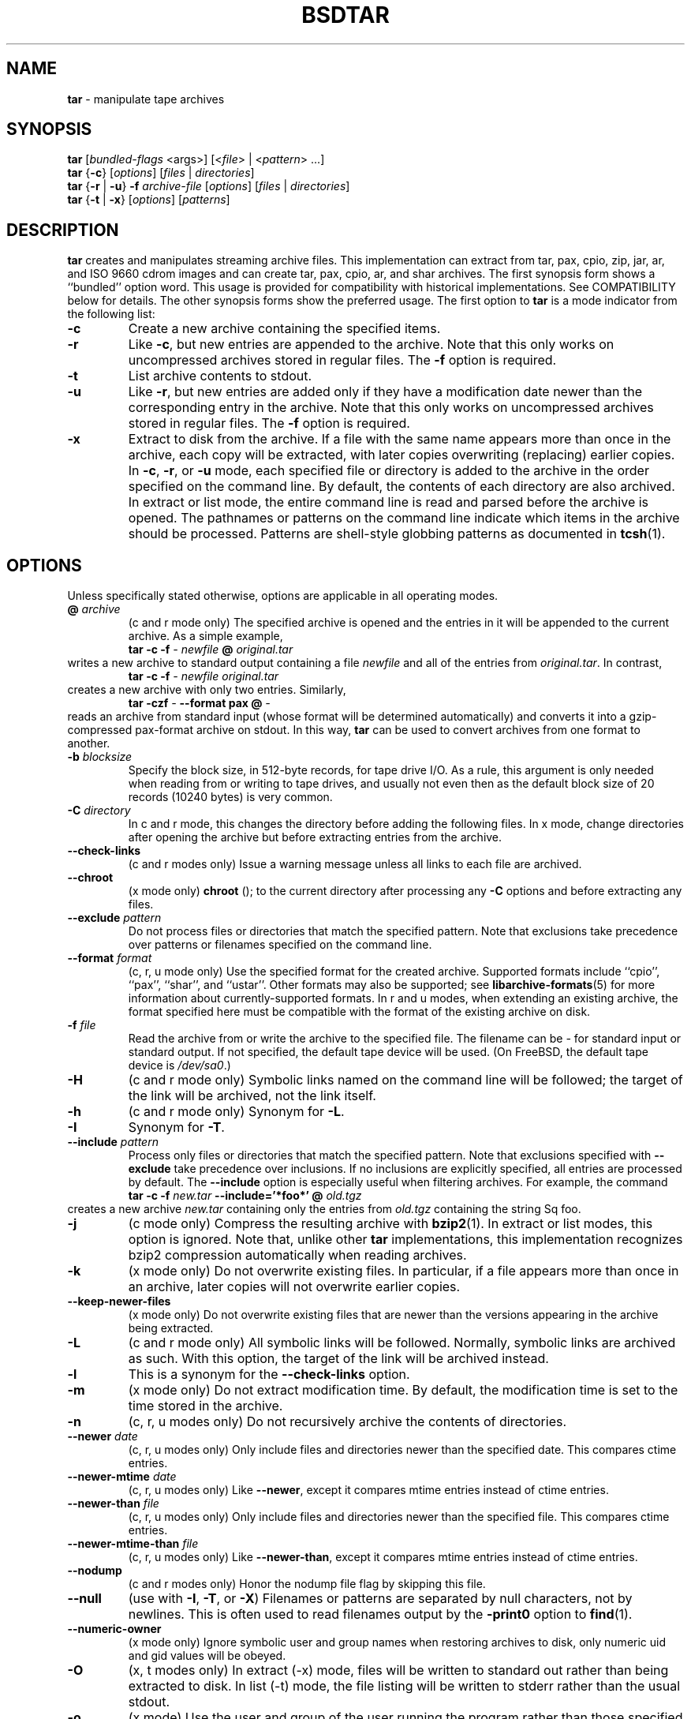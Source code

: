 .TH BSDTAR 1 "May 15, 2008" ""
.SH NAME
\fBtar\fP
\- manipulate tape archives
.SH SYNOPSIS
.br
\fBtar\fP
[\fIbundled-flags\fP <args>]
[<\fIfile\fP> | <\fIpattern\fP> ...]
.br
\fBtar\fP
{\fB\-c\fP}
[\fIoptions\fP]
[\fIfiles\fP | \fIdirectories\fP]
.br
\fBtar\fP
{\fB\-r\fP | \fB\-u\fP}
\fB\-f\fP \fIarchive-file\fP
[\fIoptions\fP]
[\fIfiles\fP | \fIdirectories\fP]
.br
\fBtar\fP
{\fB\-t\fP | \fB\-x\fP}
[\fIoptions\fP]
[\fIpatterns\fP]
.SH DESCRIPTION
\fBtar\fP
creates and manipulates streaming archive files.
This implementation can extract from tar, pax, cpio, zip, jar, ar,
and ISO 9660 cdrom images and can create tar, pax, cpio, ar,
and shar archives.
The first synopsis form shows a
``bundled''
option word.
This usage is provided for compatibility with historical implementations.
See COMPATIBILITY below for details.
The other synopsis forms show the preferred usage.
The first option to
\fBtar\fP
is a mode indicator from the following list:
.TP
\fB\-c\fP
Create a new archive containing the specified items.
.TP
\fB\-r\fP
Like
\fB\-c\fP,
but new entries are appended to the archive.
Note that this only works on uncompressed archives stored in regular files.
The
\fB\-f\fP
option is required.
.TP
\fB\-t\fP
List archive contents to stdout.
.TP
\fB\-u\fP
Like
\fB\-r\fP,
but new entries are added only if they have a modification date
newer than the corresponding entry in the archive.
Note that this only works on uncompressed archives stored in regular files.
The
\fB\-f\fP
option is required.
.TP
\fB\-x\fP
Extract to disk from the archive.
If a file with the same name appears more than once in the archive,
each copy will be extracted, with later copies overwriting (replacing)
earlier copies.
In
\fB\-c\fP,
\fB\-r\fP,
or
\fB\-u\fP
mode, each specified file or directory is added to the
archive in the order specified on the command line.
By default, the contents of each directory are also archived.
In extract or list mode, the entire command line
is read and parsed before the archive is opened.
The pathnames or patterns on the command line indicate
which items in the archive should be processed.
Patterns are shell-style globbing patterns as
documented in
\fBtcsh\fP(1).
.SH OPTIONS
Unless specifically stated otherwise, options are applicable in
all operating modes.
.TP
\fB@\fP \fIarchive\fP
(c and r mode only)
The specified archive is opened and the entries
in it will be appended to the current archive.
As a simple example,
.RS
\fBtar\fP \fB\-c\fP \fB\-f\fP \fI-\fP \fInewfile\fP \fB@\fP \fIoriginal.tar\fP
.RE
writes a new archive to standard output containing a file
\fInewfile\fP
and all of the entries from
\fIoriginal.tar\fP.
In contrast,
.RS
\fBtar\fP \fB\-c\fP \fB\-f\fP \fI-\fP \fInewfile\fP \fIoriginal.tar\fP
.RE
creates a new archive with only two entries.
Similarly,
.RS
\fBtar\fP \fB\-czf\fP \fI-\fP \fB\--format\fP \fBpax\fP \fB@\fP \fI-\fP
.RE
reads an archive from standard input (whose format will be determined
automatically) and converts it into a gzip-compressed
pax-format archive on stdout.
In this way,
\fBtar\fP
can be used to convert archives from one format to another.
.TP
\fB\-b\fP \fIblocksize\fP
Specify the block size, in 512-byte records, for tape drive I/O.
As a rule, this argument is only needed when reading from or writing
to tape drives, and usually not even then as the default block size of
20 records (10240 bytes) is very common.
.TP
\fB\-C\fP \fIdirectory\fP
In c and r mode, this changes the directory before adding
the following files.
In x mode, change directories after opening the archive
but before extracting entries from the archive.
.TP
\fB\--check-links\fP
(c and r modes only)
Issue a warning message unless all links to each file are archived.
.TP
\fB\--chroot\fP
(x mode only)
.nh
\fBchroot\fP
.hy
();
to the current directory after processing any
\fB\-C\fP
options and before extracting any files.
.TP
\fB\--exclude\fP \fIpattern\fP
Do not process files or directories that match the
specified pattern.
Note that exclusions take precedence over patterns or filenames
specified on the command line.
.TP
\fB\--format\fP \fIformat\fP
(c, r, u mode only)
Use the specified format for the created archive.
Supported formats include
``cpio'',
``pax'',
``shar'',
and
``ustar''.
Other formats may also be supported; see
\fBlibarchive-formats\fP(5)
for more information about currently-supported formats.
In r and u modes, when extending an existing archive, the format specified
here must be compatible with the format of the existing archive on disk.
.TP
\fB\-f\fP \fIfile\fP
Read the archive from or write the archive to the specified file.
The filename can be
\fI-\fP
for standard input or standard output.
If not specified, the default tape device will be used.
(On
FreeBSD,
the default tape device is
\fI/dev/sa0\fP.)
.TP
\fB\-H\fP
(c and r mode only)
Symbolic links named on the command line will be followed; the
target of the link will be archived, not the link itself.
.TP
\fB\-h\fP
(c and r mode only)
Synonym for
\fB\-L\fP.
.TP
\fB\-I\fP
Synonym for
\fB\-T\fP.
.TP
\fB\--include\fP \fIpattern\fP
Process only files or directories that match the specified pattern.
Note that exclusions specified with
\fB\--exclude\fP
take precedence over inclusions.
If no inclusions are explicitly specified, all entries are processed by
default.
The
\fB\--include\fP
option is especially useful when filtering archives.
For example, the command
.RS
\fBtar\fP \fB\-c\fP \fB\-f\fP \fInew.tar\fP \fB\--include='*foo*'\fP \fB@\fP \fIold.tgz\fP
.RE
creates a new archive
\fInew.tar\fP
containing only the entries from
\fIold.tgz\fP
containing the string
Sq foo.
.TP
\fB\-j\fP
(c mode only)
Compress the resulting archive with
\fBbzip2\fP(1).
In extract or list modes, this option is ignored.
Note that, unlike other
\fBtar\fP
implementations, this implementation recognizes bzip2 compression
automatically when reading archives.
.TP
\fB\-k\fP
(x mode only)
Do not overwrite existing files.
In particular, if a file appears more than once in an archive,
later copies will not overwrite earlier copies.
.TP
\fB\--keep-newer-files\fP
(x mode only)
Do not overwrite existing files that are newer than the
versions appearing in the archive being extracted.
.TP
\fB\-L\fP
(c and r mode only)
All symbolic links will be followed.
Normally, symbolic links are archived as such.
With this option, the target of the link will be archived instead.
.TP
\fB\-l\fP
This is a synonym for the
\fB\--check-links\fP
option.
.TP
\fB\-m\fP
(x mode only)
Do not extract modification time.
By default, the modification time is set to the time stored in the archive.
.TP
\fB\-n\fP
(c, r, u modes only)
Do not recursively archive the contents of directories.
.TP
\fB\--newer\fP \fIdate\fP
(c, r, u modes only)
Only include files and directories newer than the specified date.
This compares ctime entries.
.TP
\fB\--newer-mtime\fP \fIdate\fP
(c, r, u modes only)
Like
\fB\--newer\fP,
except it compares mtime entries instead of ctime entries.
.TP
\fB\--newer-than\fP \fIfile\fP
(c, r, u modes only)
Only include files and directories newer than the specified file.
This compares ctime entries.
.TP
\fB\--newer-mtime-than\fP \fIfile\fP
(c, r, u modes only)
Like
\fB\--newer-than\fP,
except it compares mtime entries instead of ctime entries.
.TP
\fB\--nodump\fP
(c and r modes only)
Honor the nodump file flag by skipping this file.
.TP
\fB\--null\fP
(use with
\fB\-I\fP,
\fB\-T\fP,
or
\fB\-X\fP)
Filenames or patterns are separated by null characters,
not by newlines.
This is often used to read filenames output by the
\fB\-print0\fP
option to
\fBfind\fP(1).
.TP
\fB\--numeric-owner\fP
(x mode only)
Ignore symbolic user and group names when restoring archives to disk,
only numeric uid and gid values will be obeyed.
.TP
\fB\-O\fP
(x, t modes only)
In extract (-x) mode, files will be written to standard out rather than
being extracted to disk.
In list (-t) mode, the file listing will be written to stderr rather than
the usual stdout.
.TP
\fB\-o\fP
(x mode)
Use the user and group of the user running the program rather
than those specified in the archive.
Note that this has no significance unless
\fB\-p\fP
is specified, and the program is being run by the root user.
In this case, the file modes and flags from
the archive will be restored, but ACLs or owner information in
the archive will be discarded.
.TP
\fB\-o\fP
(c, r, u mode)
A synonym for
\fB\--format\fP \fIustar\fP
.TP
\fB\--one-file-system\fP
(c, r, and u modes)
Do not cross mount points.
.TP
\fB\-P\fP
Preserve pathnames.
By default, absolute pathnames (those that begin with a /
character) have the leading slash removed both when creating archives
and extracting from them.
Also,
\fBtar\fP
will refuse to extract archive entries whose pathnames contain
\fI\& ..\fP
or whose target directory would be altered by a symlink.
This option suppresses these behaviors.
.TP
\fB\-p\fP
(x mode only)
Preserve file permissions.
Attempt to restore the full permissions, including owner, file modes, file
flags and ACLs, if available, for each item extracted from the archive.
By default, newly-created files are owned by the user running
\fB,\fP
the file mode is restored for newly-created regular files, and
all other types of entries receive default permissions.
If
\fBtar\fP
is being run by root, the default is to restore the owner unless the
\fB\-o\fP
option is also specified.
.TP
\fB\-q\fP (\fB\--fast-read\fP)
(x and t mode only)
Extract or list only the first archive entry that matches each pattern
or filename operand.
Exit as soon as each specified pattern or filename has been matched.
By default, the archive is always read to the very end, since
there can be multiple entries with the same name and, by convention,
later entries overwrite earlier entries.
This option is provided as a performance optimization.
.TP
\fB\-S\fP
(x mode only)
Extract files as sparse files.
For every block on disk, check first if it contains only NULL bytes and seek
over it otherwise.
This works similiar to the conv=sparse option of dd.
.TP
\fB\--strip-components\fP \fIcount\fP
(x mode only)
Remove the specified number of leading path elements.
Pathnames with fewer elements will be silently skipped.
Note that the pathname is edited after checking inclusion/exclusion patterns
but before security checks.
.TP
\fB\-s\fP \fIpattern\fP
Modify file or archive member names according to
\fIpattern\fP.
The pattern has the format /old/new/[gps].
old is a basic regular expression.
If it doesn't apply, the pattern is skipped.
new is the replacement string of the matched part.
~ is substituted with the match, \1 to \9 with the content of
the corresponding captured group.
The optional trailing g specifies that matching should continue
after the matched part and stopped on the first unmatched pattern.
The optional trailing s specifies that the pattern applies to the value
of symbolic links.
The optional trailing p specifies that after a successful substitution
the original path name and the new path name should be printed to
standard error.
.TP
\fB\-T\fP \fIfilename\fP
In x or t mode,
\fBtar\fP
will read the list of names to be extracted from
\fIfilename\fP.
In c mode,
\fBtar\fP
will read names to be archived from
\fIfilename\fP.
The special name
``-C''
on a line by itself will cause the current directory to be changed to
the directory specified on the following line.
Names are terminated by newlines unless
\fB\--null\fP
is specified.
Note that
\fB\--null\fP
also disables the special handling of lines containing
``-C''.
.TP
\fB\-U\fP
(x mode only)
Unlink files before creating them.
Without this option,
\fBtar\fP
overwrites existing files, which preserves existing hardlinks.
With this option, existing hardlinks will be broken, as will any
symlink that would affect the location of an extracted file.
.TP
\fB\--use-compress-program\fP \fIprogram\fP
Pipe the input (in x or t mode) or the output (in c mode) through
\fIprogram\fP
instead of using the builtin compression support.
.TP
\fB\-v\fP
Produce verbose output.
In create and extract modes,
\fBtar\fP
will list each file name as it is read from or written to
the archive.
In list mode,
\fBtar\fP
will produce output similar to that of
\fBls\fP(1).
Additional
\fB\-v\fP
options will provide additional detail.
.TP
\fB\--version\fP
Print version of
\fBtar\fP
and
\fBlibarchive\fP,
and exit.
.TP
\fB\-w\fP
Ask for confirmation for every action.
.TP
\fB\-X\fP \fIfilename\fP
Read a list of exclusion patterns from the specified file.
See
\fB\--exclude\fP
for more information about the handling of exclusions.
.TP
\fB\-y\fP
(c mode only)
Compress the resulting archive with
\fBbzip2\fP(1).
In extract or list modes, this option is ignored.
Note that, unlike other
\fBtar\fP
implementations, this implementation recognizes bzip2 compression
automatically when reading archives.
.TP
\fB\-z\fP
(c mode only)
Compress the resulting archive with
\fBgzip\fP(1).
In extract or list modes, this option is ignored.
Note that, unlike other
\fBtar\fP
implementations, this implementation recognizes gzip compression
automatically when reading archives.
.TP
\fB\-Z\fP
(c mode only)
Compress the resulting archive with
\fBcompress\fP(1).
In extract or list modes, this option is ignored.
Note that, unlike other
\fBtar\fP
implementations, this implementation recognizes compress compression
automatically when reading archives.
.SH ENVIRONMENT
The following environment variables affect the execution of
\fB:\fP
.TP
.B LANG
The locale to use.
See
\fBenviron\fP(7)
for more information.
.TP
.B TAPE
The default tape device.
The
\fB\-f\fP
option overrides this.
.TP
.B TZ
The timezone to use when displaying dates.
See
\fBenviron\fP(7)
for more information.
.SH FILES
.TP
.B /dev/sa0
The default tape device, if not overridden by the
.IR TAPE
environment variable or the
\fB\-f\fP
option.
.SH EXIT STATUS
The \fBtar\fP utility exits 0 on success, and >0 if an error occurs.
.SH EXAMPLES
The following creates a new archive
called
\fIfile.tar.gz\fP
that contains two files
\fIsource.c\fP
and
\fIsource.h\fP:
.RS
\fBtar\fP \fB\-czf\fP \fIfile.tar.gz\fP \fIsource.c\fP \fIsource.h\fP
.RE
To view a detailed table of contents for this
archive:
.RS
\fBtar\fP \fB\-tvf\fP \fIfile.tar.gz\fP
.RE
To extract all entries from the archive on
the default tape drive:
.RS
\fBtar\fP \fB\-x\fP
.RE
To examine the contents of an ISO 9660 cdrom image:
.RS
\fBtar\fP \fB\-tf\fP \fIimage.iso\fP
.RE
To move file hierarchies, invoke
\fBtar\fP
as
.RS
\fBtar\fP \fB\-cf\fP \fI-\fP \fB\-C\fP \fIsrcdir\\fP. | \fBtar\fP \fB\-xpf\fP \fI-\fP \fB\-C\fP \fIdestdir\fP
.RE
or more traditionally
.RS
cd srcdir \&; \fBtar\fP \fB\-cf\fP \fI-\\fP. | (cd destdir \&; \fBtar\fP \fB\-xpf\fP \fI-\fP)
.RE
In create mode, the list of files and directories to be archived
can also include directory change instructions of the form
\fB-C\fP \fIfoo/baz\fP
and archive inclusions of the form
\fB@\fP \fIarchive-file\fP.
For example, the command line
.RS
\fBtar\fP \fB\-c\fP \fB\-f\fP \fInew.tar\fP \fIfoo1\fP \fB@\fP \fIold.tgz\fP \fB-C\fP \fI/tmp\fP \fIfoo2\fP
.RE
will create a new archive
\fInew.tar\fP.
\fBtar\fP
will read the file
\fIfoo1\fP
from the current directory and add it to the output archive.
It will then read each entry from
\fIold.tgz\fP
and add those entries to the output archive.
Finally, it will switch to the
\fI/tmp\fP
directory and add
\fIfoo2\fP
to the output archive.
An input file in
\fBmtree\fP(5)
format can be used to create an output archive with arbitrary ownership,
permissions, or names that differ from existing data on disk:
.RS
$ cat input.mtree
.RE
.RS
#mtree
.RE
.RS
usr/bin uid=0 gid=0 mode=0755 type=dir
.RE
.RS
usr/bin/ls uid=0 gid=0 mode=0755 type=file content=myls
.RE
.RS
$ tar -cvf output.tar @input.mtree
.RE
The
\fB\--newer\fP
and
\fB\--newer-mtime\fP
switches accept a variety of common date and time specifications, including
``12 Mar 2005 7:14:29pm'',
``2005-03-12 19:14'',
``5 minutes ago'',
and
``19:14 PST May 1''.
.SH COMPATIBILITY
The bundled-arguments format is supported for compatibility
with historic implementations.
It consists of an initial word (with no leading - character) in which
each character indicates an option.
Arguments follow as separate words.
The order of the arguments must match the order
of the corresponding characters in the bundled command word.
For example,
.RS
\fBtar\fP \fBtbf\fP 32 \fIfile.tar\fP
.RE
specifies three flags
\fBt\fP,
\fBb\fP,
and
\fBf\fP.
The
\fBb\fP
and
\fBf\fP
flags both require arguments,
so there must be two additional items
on the command line.
The
\fI32\fP
is the argument to the
\fBb\fP
flag, and
\fIfile.tar\fP
is the argument to the
\fBf\fP
flag.
The mode options c, r, t, u, and x and the options
b, f, l, m, o, v, and w comply with SUSv2.
For maximum portability, scripts that invoke
\fBtar\fP
should use the bundled-argument format above, should limit
themselves to the
\fBc\fP,
\fBt\fP,
and
\fBx\fP
modes, and the
\fBb\fP,
\fBf\fP,
\fBm\fP,
\fBv\fP,
and
\fBw\fP
options.
Additional long options are provided to improve compatibility with other
tar implementations.
.SH SECURITY
Certain security issues are common to many archiving programs, including
\fB.\fP
In particular, carefully-crafted archives can request that
\fBtar\fP
extract files to locations outside of the target directory.
This can potentially be used to cause unwitting users to overwrite
files they did not intend to overwrite.
If the archive is being extracted by the superuser, any file
on the system can potentially be overwritten.
There are three ways this can happen.
Although
\fBtar\fP
has mechanisms to protect against each one,
savvy users should be aware of the implications:
.IP \(bu
Archive entries can have absolute pathnames.
By default,
\fBtar\fP
removes the leading
\fI/\fP
character from filenames before restoring them to guard against this problem.
.IP \(bu
Archive entries can have pathnames that include
\fI\& ..\fP
components.
By default,
\fBtar\fP
will not extract files containing
\fI\& ..\fP
components in their pathname.
.IP \(bu
Archive entries can exploit symbolic links to restore
files to other directories.
An archive can restore a symbolic link to another directory,
then use that link to restore a file into that directory.
To guard against this,
\fBtar\fP
checks each extracted path for symlinks.
If the final path element is a symlink, it will be removed
and replaced with the archive entry.
If
\fB\-U\fP
is specified, any intermediate symlink will also be unconditionally removed.
If neither
\fB\-U\fP
nor
\fB\-P\fP
is specified,
\fBtar\fP
will refuse to extract the entry.
To protect yourself, you should be wary of any archives that
come from untrusted sources.
You should examine the contents of an archive with
.RS
\fBtar\fP \fB\-tf\fP \fIfilename\fP
.RE
before extraction.
You should use the
\fB\-k\fP
option to ensure that
\fBtar\fP
will not overwrite any existing files or the
\fB\-U\fP
option to remove any pre-existing files.
You should generally not extract archives while running with super-user
privileges.
Note that the
\fB\-P\fP
option to
\fBtar\fP
disables the security checks above and allows you to extract
an archive while preserving any absolute pathnames,
\fI\& ..\fP
components, or symlinks to other directories.
.SH SEE ALSO
\fBbzip2\fP(1),
\fBcompress\fP(1),
\fBcpio\fP(1),
\fBgzip\fP(1),
\fBmt\fP(1),
\fBpax\fP(1),
\fBshar\fP(1),
\fBlibarchive\fP(3),
\fBlibarchive-formats\fP(5),
\fBtar\fP(5)
.SH STANDARDS
There is no current POSIX standard for the tar command; it appeared
in
ISO/IEC 9945-1:1996 (``POSIX.1'')
but was dropped from
IEEE Std 1003.1-2001 (``POSIX.1'').
The options used by this implementation were developed by surveying a
number of existing tar implementations as well as the old POSIX specification
for tar and the current POSIX specification for pax.
The ustar and pax interchange file formats are defined by
IEEE Std 1003.1-2001 (``POSIX.1'')
for the pax command.
.SH HISTORY
A
\fBtar\fP
command appeared in Seventh Edition Unix, which was released in January, 1979.
There have been numerous other implementations,
many of which extended the file format.
John Gilmore's
\fBpdtar\fP
public-domain implementation (circa November, 1987)
was quite influential, and formed the basis of GNU tar.
GNU tar was included as the standard system tar
in
FreeBSD
beginning with
FreeBSD 1.0.
This is a complete re-implementation based on the
\fBlibarchive\fP(3)
library.
.SH BUGS
This program follows
ISO/IEC 9945-1:1996 (``POSIX.1'')
for the definition of the
\fB\-l\fP
option.
Note that GNU tar prior to version 1.15 treated
\fB\-l\fP
as a synonym for the
\fB\--one-file-system\fP
option.
The
\fB\-C\fP \fIdir\fP
option may differ from historic implementations.
All archive output is written in correctly-sized blocks, even
if the output is being compressed.
Whether or not the last output block is padded to a full
block size varies depending on the format and the
output device.
For tar and cpio formats, the last block of output is padded
to a full block size if the output is being
written to standard output or to a character or block device such as
a tape drive.
If the output is being written to a regular file, the last block
will not be padded.
Many compressors, including
\fBgzip\fP(1)
and
\fBbzip2\fP(1),
complain about the null padding when decompressing an archive created by
\fB,\fP
although they still extract it correctly.
The compression and decompression is implemented internally, so
there may be insignificant differences between the compressed output
generated by
.RS
\fBtar\fP \fB\-czf\fP \fI-\fP file
.RE
and that generated by
.RS
\fBtar\fP \fB\-cf\fP \fI-\fP file | \fBtar\fP gzip
.RE
The default should be to read and write archives to the standard I/O paths,
but tradition (and POSIX) dictates otherwise.
The
\fBr\fP
and
\fBu\fP
modes require that the archive be uncompressed
and located in a regular file on disk.
Other archives can be modified using
\fBc\fP
mode with the
\fI@archive-file\fP
extension.
To archive a file called
\fI@foo\fP
or
\fI-foo\fP
you must specify it as
\fI\& ./@foo\fP
or
\fI\& ./-foo\fP,
respectively.
In create mode, a leading
\fI\& ./\fP
is always removed.
A leading
\fI/\fP
is stripped unless the
\fB\-P\fP
option is specified.
There needs to be better support for file selection on both create
and extract.
There is not yet any support for multi-volume archives or for archiving
sparse files.
Converting between dissimilar archive formats (such as tar and cpio) using the
\fB@\fP \fI-\fP
convention can cause hard link information to be lost.
(This is a consequence of the incompatible ways that different archive
formats store hardlink information.)
There are alternative long options for many of the short options that
are deliberately not documented.
